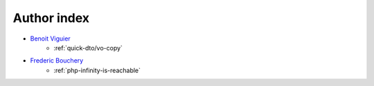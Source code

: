 Author index
------------

* `Benoit Viguier <https://phpc.social/@b_viguier>`_
    * :ref:`quick-dto/vo-copy`
* `Frederic Bouchery <https://twitter.com/FredBouchery>`_
    * :ref:`php-infinity-is-reachable`
